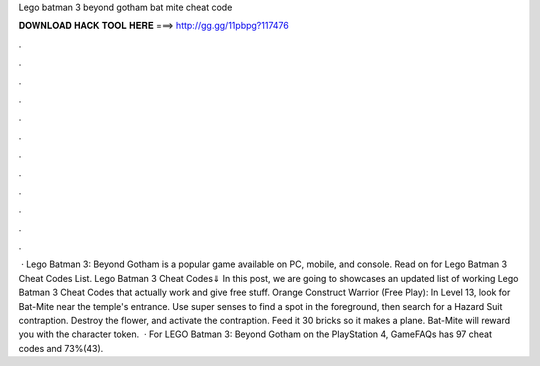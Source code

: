 Lego batman 3 beyond gotham bat mite cheat code

𝐃𝐎𝐖𝐍𝐋𝐎𝐀𝐃 𝐇𝐀𝐂𝐊 𝐓𝐎𝐎𝐋 𝐇𝐄𝐑𝐄 ===> http://gg.gg/11pbpg?117476

.

.

.

.

.

.

.

.

.

.

.

.

 · Lego Batman 3: Beyond Gotham is a popular game available on PC, mobile, and console. Read on for Lego Batman 3 Cheat Codes List. Lego Batman 3 Cheat Codes⇓ In this post, we are going to showcases an updated list of working Lego Batman 3 Cheat Codes that actually work and give free stuff. Orange Construct Warrior (Free Play): In Level 13, look for Bat-Mite near the temple's entrance. Use super senses to find a spot in the foreground, then search for a Hazard Suit contraption. Destroy the flower, and activate the contraption. Feed it 30 bricks so it makes a plane. Bat-Mite will reward you with the character token.  · For LEGO Batman 3: Beyond Gotham on the PlayStation 4, GameFAQs has 97 cheat codes and 73%(43).